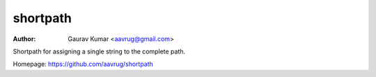 shortpath
======================================================

:Author: Gaurav Kumar <aavrug@gmail.com>

Shortpath for assigning a single string to the complete path.

Homepage: https://github.com/aavrug/shortpath

